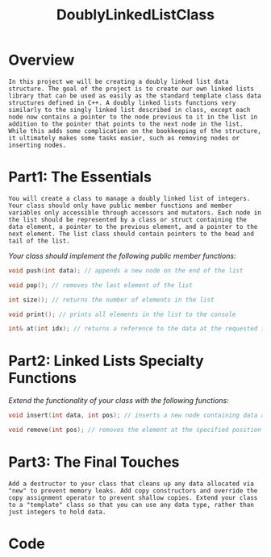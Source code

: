 :PROPERTIES:
:ID:       31f59439-6470-4c9d-af5b-0982b47a943b
:END:
#+title: DoublyLinkedListClass
#+filetags:Projects

* Overview

~In this project we will be creating a doubly linked list data structure. The goal of the project is to create our own linked lists library that can be used as easily as the standard template class data structures defined in C++. A doubly linked lists functions very similarly to the singly linked list described in class, except each node now contains a pointer to the node previous to it in the list in addition to the pointer that points to the next node in the list. While this adds some complication on the bookkeeping of the structure, it ultimately makes some tasks easier, such as removing nodes or inserting nodes.~

* Part1: The Essentials

~You will create a class to manage a doubly linked list of integers. Your class should only have public member functions and member variables only accessible through accessors and mutators. Each node in the list should be represented by a class or struct containing the data element, a pointer to the previous element, and a pointer to the next element. The list class should contain pointers to the head and tail of the list.~

/Your class should implement the following public member functions:/
#+begin_src cpp
void push(int data); // appends a new node on the end of the list

void pop(); // removes the last element of the list

int size(); // returns the number of elements in the list

void print(); // prints all elements in the list to the console

int& at(int idx); // returns a reference to the data at the requested index, "idx"
#+end_src

* Part2: Linked Lists Specialty Functions

/Extend the functionality of your class with the following functions:/
#+begin_src cpp
void insert(int data, int pos); // inserts a new node containing data at the position "pos" in the list. All elements at that position are then shifted forward. (example: you have the following list: {5, 7, 2}. You call list.insert(3, 1) to put a 3 at position 1 (the second element, remember computers count starting at 0). Your list should then contain: {5, 3, 7, 2})

void remove(int pos); // removes the element at the specified position
#+end_src

* Part3: The Final Touches

~Add a destructor to your class that cleans up any data allocated via "new" to prevent memory leaks. Add copy constructors and override the copy assignment operator to prevent shallow copies. Extend your class to a "template" class so that you can use any data type, rather than just integers to hold data.~

* Code
#+begin_src cpp

#+end_Src
